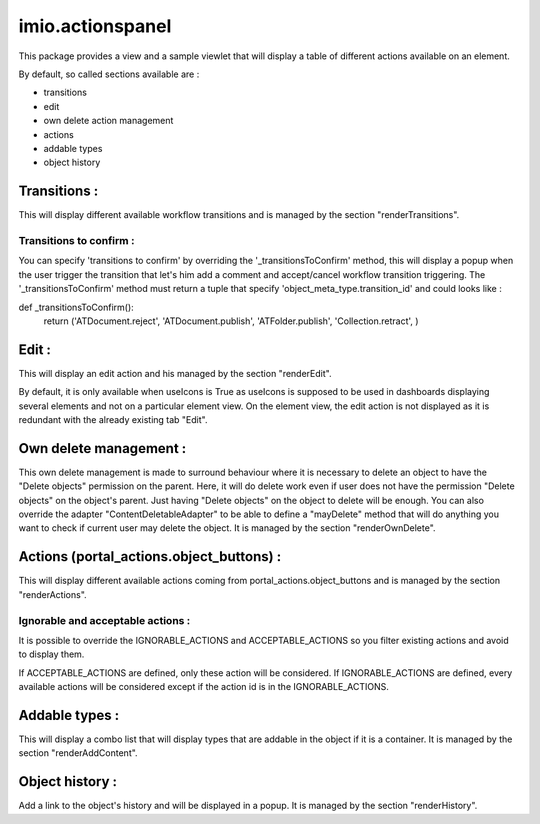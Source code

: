 imio.actionspanel
=================

This package provides a view and a sample viewlet that will display a table of different actions available on an element.

By default, so called sections available are :

- transitions
- edit
- own delete action management
- actions
- addable types
- object history

Transitions :
-------------
This will display different available workflow transitions and is managed by the section "renderTransitions".

Transitions to confirm :
^^^^^^^^^^^^^^^^^^^^^^^^
You can specify 'transitions to confirm' by overriding the '_transitionsToConfirm' method,
this will display a popup when the user trigger the transition that let's him add a
comment and accept/cancel workflow transition triggering.
The '_transitionsToConfirm' method must return a tuple that specify 'object_meta_type.transition_id' and could looks like :

def _transitionsToConfirm():
    return ('ATDocument.reject', 'ATDocument.publish', 'ATFolder.publish', 'Collection.retract', )

Edit :
------
This will display an edit action and his managed by the section "renderEdit".

By default, it is only available when useIcons is True as useIcons is supposed to be used in dashboards displaying several elements and not
on a particular element view.  On the element view, the edit action is not displayed as it is redundant with the already existing tab "Edit".

Own delete management :
-----------------------
This own delete management is made to surround behaviour where it is necessary to delete an object to have the "Delete objects" permission on the parent.  Here, it will do delete work even if user does not have the permission "Delete objects" on the object's parent.  Just having "Delete objects" on the object to delete will be enough.  You can also override the adapter "ContentDeletableAdapter" to be able to define a "mayDelete" method that will do anything you want to check if current user may delete the object.  It is managed by the section "renderOwnDelete".

Actions (portal_actions.object_buttons) :
-----------------------------------------
This will display different available actions coming from portal_actions.object_buttons and is managed by the section "renderActions".

Ignorable and acceptable actions :
^^^^^^^^^^^^^^^^^^^^^^^^^^^^^^^^^^
It is possible to override the IGNORABLE_ACTIONS and ACCEPTABLE_ACTIONS so you filter existing actions and avoid to display them.

If ACCEPTABLE_ACTIONS are defined, only these action will be considered.  If IGNORABLE_ACTIONS are defined, every available
actions will be considered except if the action id is in the IGNORABLE_ACTIONS.

Addable types :
---------------
This will display a combo list that will display types that are addable in the object if it is a container.  It is managed by the section "renderAddContent".

Object history :
----------------
Add a link to the object's history and will be displayed in a popup.  It is managed by the section "renderHistory".
